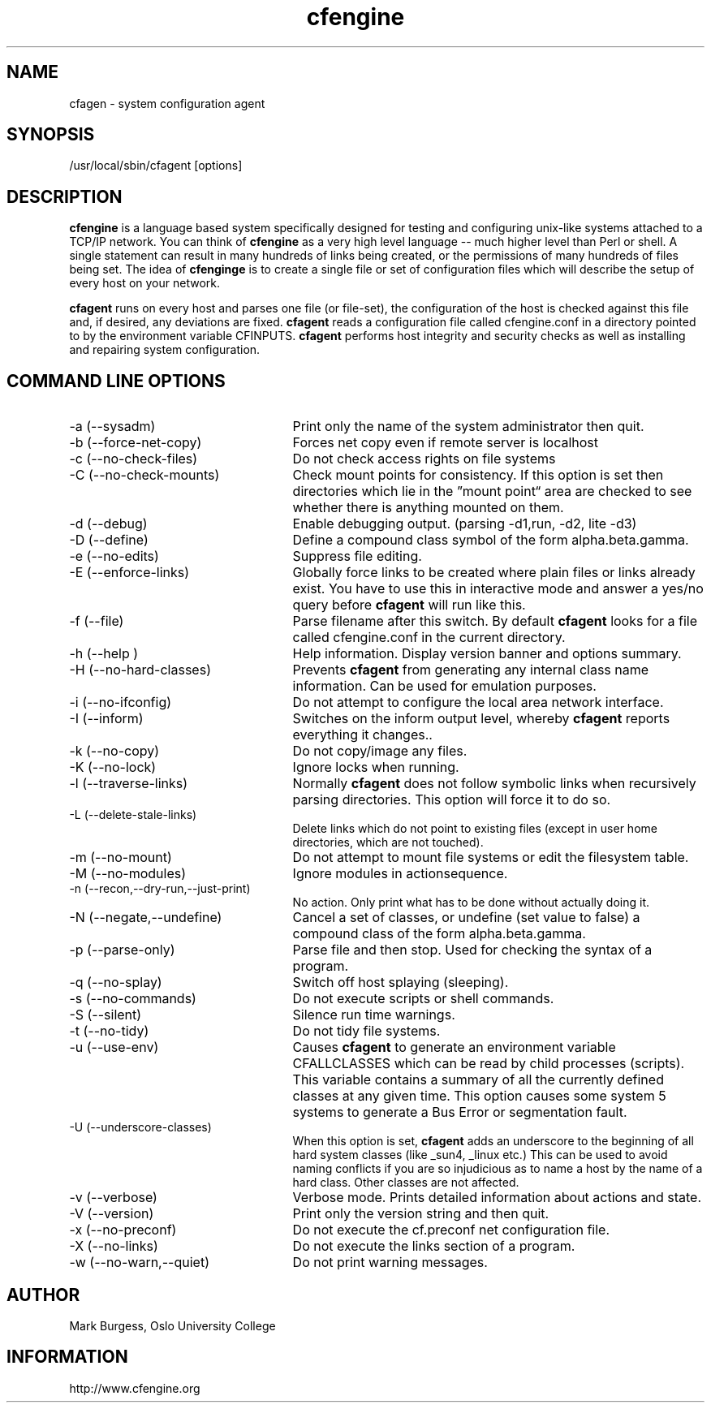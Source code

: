 .TH cfengine 8 "Maintenance Commands" HiOslo
.SH NAME
cfagen \- system configuration agent
.SH SYNOPSIS
/usr/local/sbin/cfagent [options]

.SH DESCRIPTION
.B cfengine
is a language based system specifically designed
for testing and configuring unix\-like systems attached to
a TCP/IP network. You can think of
.B cfengine
as a very high
level language \-\- much higher level than Perl or shell. A
single statement can result in many hundreds of links
being created, or the permissions of many hundreds of
files being set. The idea of 
.B cfenginge
is to create a
single file or set of configuration files which will
describe the setup of every host on your network.
.PP
.B cfagent
runs on every host and parses one file (or file\-set),
the configuration of the host is checked against this file
and, if desired, any deviations are fixed.
.B cfagent
reads a configuration file called cfengine.conf in
a directory pointed to by the environment variable CFINPUTS.
.B cfagent
performs host integrity and security checks as well
as installing and repairing system configuration.
.SH COMMAND LINE OPTIONS
.IP "-a (--sysadm)" 25
Print only the name of the system administrator then quit.
.IP "-b (--force-net-copy)"
Forces net copy even if remote server is localhost
.IP "-c (--no-check-files)"
Do not check access rights on file systems
.IP "-C (--no-check-mounts)"
Check mount points for consistency. If this option is set
then directories which lie in the \*(rqmount point\*(lq area are
checked to see whether there is anything mounted on them.
.IP "-d (--debug)"
Enable debugging output. (parsing \-d1,run, \-d2, lite \-d3)
.IP "-D (--define)"
Define a compound class symbol of the form alpha.beta.gamma.
.IP "-e (--no-edits)"
Suppress file editing.
.IP "-E (--enforce-links)"
Globally force links to be created where plain files or
links already exist. You have to use this in
interactive mode and answer a yes/no query before
.B cfagent
will run like this.
.IP "-f (--file)"
Parse filename after this switch. By default 
.B cfagent
looks for a file called cfengine.conf in the current directory.
.IP "-h (--help )"
Help information. Display version banner and options summary.
.IP "-H (--no-hard-classes)"
Prevents 
.B cfagent
from generating any internal class name
information. Can be used for emulation purposes.
.IP "-i (--no-ifconfig)"
Do not attempt to configure the local area network interface.
.IP "-I (--inform)"
Switches on the inform output level, whereby 
.B cfagent
reports everything it changes..
.IP "-k (--no-copy)"
Do not copy/image any files.
.IP "-K (--no-lock)"
Ignore locks when running.
.IP "-l (--traverse-links)"
Normally 
.B cfagent
does not follow symbolic links when recursively
parsing directories. This option will force it to do so.
.IP "-L (--delete-stale-links)"
Delete links which do not point to existing files (except in
user home directories, which are not touched).
.IP "-m (--no-mount)"
Do not attempt to mount file systems or edit the filesystem table.
.IP "-M (--no-modules)"
Ignore modules in actionsequence.
.IP "-n (--recon,--dry-run,--just-print)"
No action. Only print what has to be done without actually doing it.
.IP "-N (--negate,--undefine)"
Cancel a set of classes, or undefine (set value to false) a
compound class of the form alpha.beta.gamma.
.IP "-p (--parse-only)"
Parse file and then stop. Used for checking the syntax of a
program.
.IP "-q (--no-splay)"
Switch off host splaying (sleeping).
.IP "-s (--no-commands)"
Do not execute scripts or shell commands.
.IP "-S (--silent)"
Silence run time warnings.
.IP "-t (--no-tidy)"
Do not tidy file systems.
.IP "-u (--use-env)"
Causes 
.B cfagent
to generate an environment variable CFALLCLASSES
which can be read by child processes (scripts). This variable
contains a summary of all the currently defined classes at any
given time. This option causes some system 5 systems to generate
a Bus Error or segmentation fault.
.IP "-U (--underscore-classes)"
When this option is set, 
.B cfagent
adds an underscore to the
beginning of all hard system classes (like _sun4, _linux etc.)
This can be used to avoid naming conflicts if you are so injudicious
as to name a host by the name of a hard class. Other classes
are not affected.
.IP "-v (--verbose)"
Verbose mode. Prints detailed information about actions and state.
.IP "-V (--version)"
Print only the version string and then quit.
.IP "-x (--no-preconf)"
Do not execute the cf.preconf net configuration file.
.IP "-X (--no-links)"
Do not execute the links section of a program.
.IP "-w (--no-warn,--quiet)"
Do not print warning messages.
.SH AUTHOR
Mark Burgess, Oslo University College
.SH INFORMATION
http://www.cfengine.org

